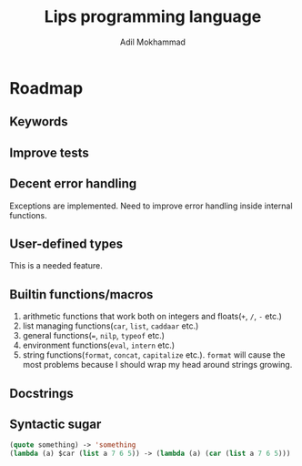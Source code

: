 #+TITLE: Lips programming language
#+AUTHOR: Adil Mokhammad

* Roadmap

** Keywords

** Improve tests



** Decent error handling

Exceptions are implemented. Need to improve error handling inside internal functions.

** User-defined types

This is a needed feature.

** Builtin functions/macros

 1. arithmetic functions that work both on integers and floats(=+=, =/=, =-= etc.)
 2. list managing functions(=car=, =list=, =caddaar= etc.)
 3. general functions(===, =nilp=, =typeof= etc.)
 4. environment functions(=eval=, =intern= etc.)
 5. string functions(=format=, =concat=, =capitalize= etc.). =format= will cause the most problems because I should wrap my head around strings growing.

** Docstrings

** Syntactic sugar

#+begin_src emacs-lisp
  (quote something) -> 'something
  (lambda (a) $car (list a 7 6 5)) -> (lambda (a) (car (list a 7 6 5)))
#+end_src
